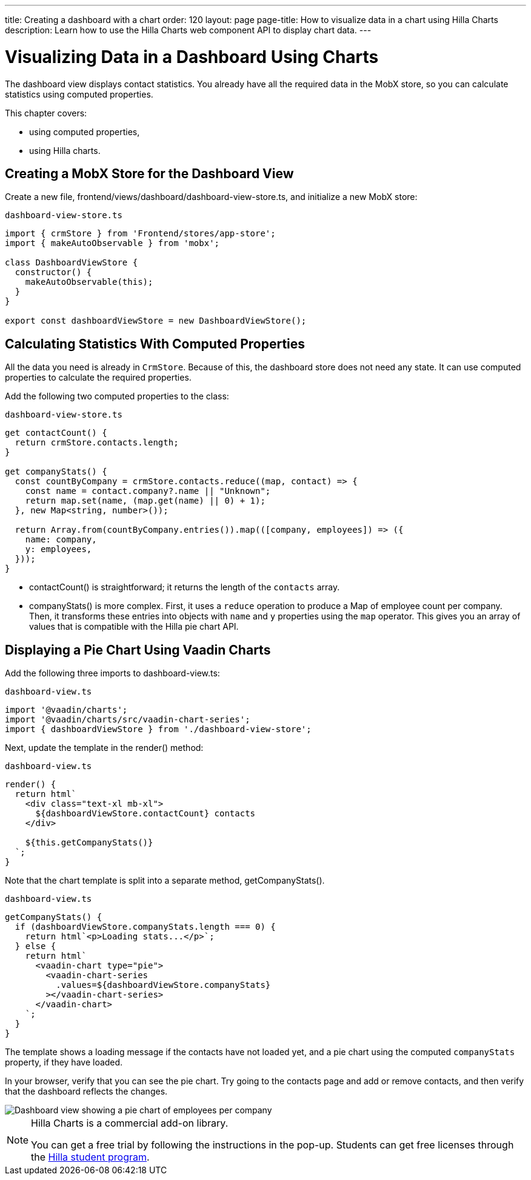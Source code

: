 ---
title: Creating a dashboard with a chart
order: 120
layout: page
page-title: How to visualize data in a chart using Hilla Charts
description: Learn how to use the Hilla Charts web component API to display chart data.
---

= Visualizing Data in a Dashboard Using Charts

The dashboard view displays contact statistics.
You already have all the required data in the MobX store, so you can calculate statistics using computed properties.

This chapter covers:

* using computed properties,
* using Hilla charts.

== Creating a MobX Store for the Dashboard View

Create a new file, [filename]#frontend/views/dashboard/dashboard-view-store.ts#, and initialize a new MobX store:

.`dashboard-view-store.ts`
[source,typescript]
----
import { crmStore } from 'Frontend/stores/app-store';
import { makeAutoObservable } from 'mobx';

class DashboardViewStore {
  constructor() {
    makeAutoObservable(this);
  }
}

export const dashboardViewStore = new DashboardViewStore();
----

== Calculating Statistics With Computed Properties

All the data you need is already in `CrmStore`.
Because of this, the dashboard store does not need any state.
It can use computed properties to calculate the required properties.

Add the following two computed properties to the class:

.`dashboard-view-store.ts`
[source,typescript]
----
get contactCount() {
  return crmStore.contacts.length;
}

get companyStats() {
  const countByCompany = crmStore.contacts.reduce((map, contact) => {
    const name = contact.company?.name || "Unknown";
    return map.set(name, (map.get(name) || 0) + 1);
  }, new Map<string, number>());

  return Array.from(countByCompany.entries()).map(([company, employees]) => ({
    name: company,
    y: employees,
  }));
}
----

* [methodname]#contactCount()# is straightforward; it returns the length of the `contacts` array.
* [methodname]#companyStats()# is more complex.
First, it uses a `reduce` operation to produce a [classname]#Map# of employee count per company.
Then, it transforms these entries into objects with `name` and `y` properties using the `map` operator.
This gives you an array of values that is compatible with the Hilla pie chart API.

== Displaying a Pie Chart Using Vaadin Charts

Add the following three imports to [filename]#dashboard-view.ts#:

.`dashboard-view.ts`
[source,typescript]
----
import '@vaadin/charts';
import '@vaadin/charts/src/vaadin-chart-series';
import { dashboardViewStore } from './dashboard-view-store';
----

Next, update the template in the [methodname]#render()# method:

.`dashboard-view.ts`
[source,typescript]
----
render() {
  return html`
    <div class="text-xl mb-xl">
      ${dashboardViewStore.contactCount} contacts
    </div>

    ${this.getCompanyStats()}
  `;
}
----

Note that the chart template is split into a separate method, [methodname]#getCompanyStats()#.

.`dashboard-view.ts`
[source,typescript]
----
getCompanyStats() {
  if (dashboardViewStore.companyStats.length === 0) {
    return html`<p>Loading stats...</p>`;
  } else {
    return html`
      <vaadin-chart type="pie">
        <vaadin-chart-series
          .values=${dashboardViewStore.companyStats}
        ></vaadin-chart-series>
      </vaadin-chart>
    `;
  }
}
----

The template shows a loading message if the contacts have not loaded yet, and a pie chart using the computed `companyStats` property, if they have loaded.

In your browser, verify that you can see the pie chart.
Try going to the contacts page and add or remove contacts, and then verify that the dashboard reflects the changes.

image::images/dashboard-view.png[Dashboard view showing a pie chart of employees per company]

.Hilla Charts is a commercial add-on library.
[NOTE]
====
You can get a free trial by following the instructions in the pop-up.
Students can get free licenses through the https://vaadin.com/student-program[Hilla student program].
====
